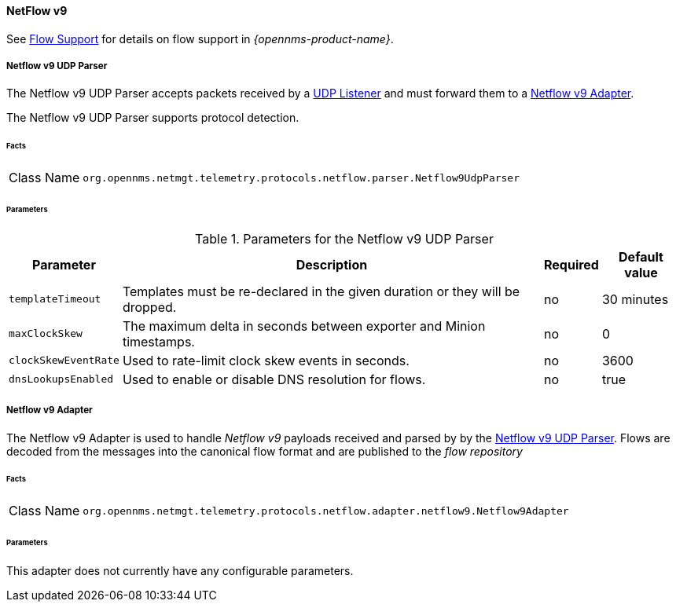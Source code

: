 
==== NetFlow v9

See <<ga-flow-support, Flow Support>> for details on flow support in _{opennms-product-name}_.


[[telemetryd-netflow9-parser-udp]]
===== Netflow v9 UDP Parser

The Netflow v9 UDP Parser accepts packets received by a <<telemetryd-listener-udp, UDP Listener>> and must forward them to a <<telemetryd-netflow9-adapter, Netflow v9 Adapter>>.

The Netflow v9 UDP Parser supports protocol detection.

====== Facts

[options="autowidth"]
|===
| Class Name          | `org.opennms.netmgt.telemetry.protocols.netflow.parser.Netflow9UdpParser`
|===

====== Parameters

.Parameters for the Netflow v9 UDP Parser
[options="header, autowidth"]
|===
| Parameter            | Description                                                                  | Required | Default value
| `templateTimeout`    | Templates must be re-declared in the given duration or they will be dropped. | no       | 30 minutes
| `maxClockSkew`       | The maximum delta in seconds between exporter and Minion timestamps.         | no       | 0
| `clockSkewEventRate` | Used to rate-limit clock skew events in seconds.                             | no       | 3600
| `dnsLookupsEnabled`     | Used to enable or disable DNS resolution for flows.                          | no       | true
|===

[[telemetryd-netflow9-adapter]]
===== Netflow v9 Adapter

The Netflow v9 Adapter is used to handle _Netflow v9_ payloads received and parsed by by the <<telemetryd-netflow9-parser-udp, Netflow v9 UDP Parser>>.
Flows are decoded from the messages into the canonical flow format and are published to the _flow repository_

====== Facts

[options="autowidth"]
|===
| Class Name          | `org.opennms.netmgt.telemetry.protocols.netflow.adapter.netflow9.Netflow9Adapter`
|===

====== Parameters

This adapter does not currently have any configurable parameters.
